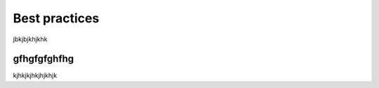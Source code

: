 Best practices
===================================

jbkjbjkhjkhk

gfhgfgfghfhg
------------

kjhkjkjhkjhjkhjk